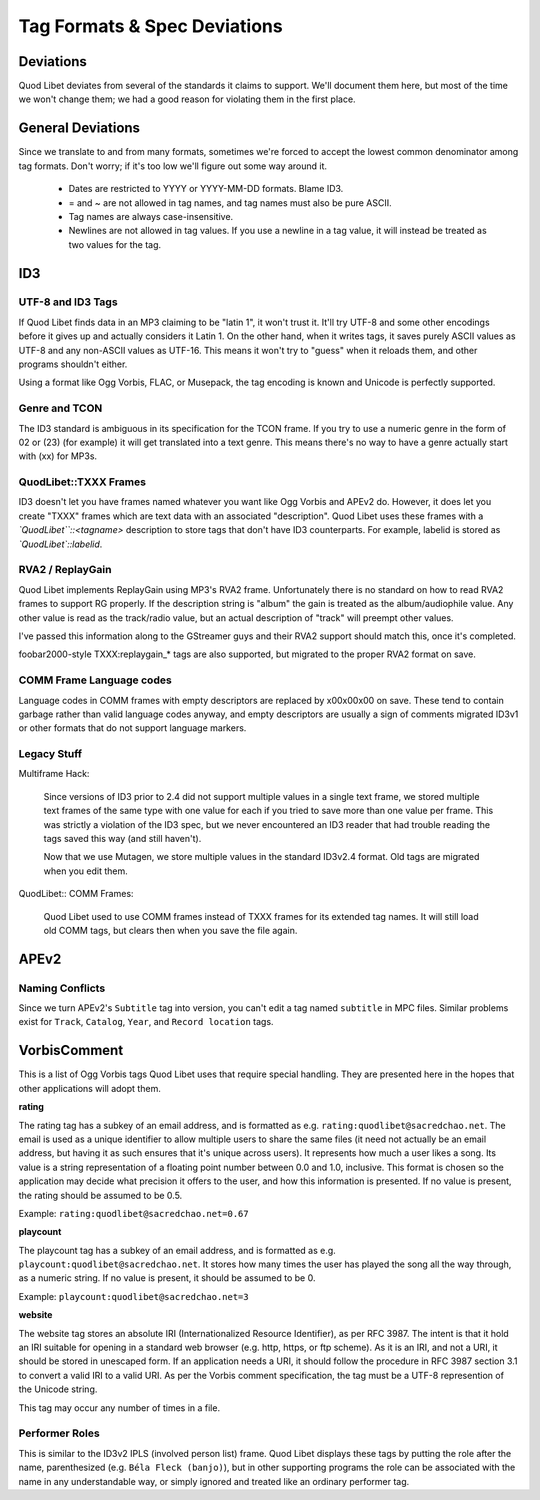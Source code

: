 Tag Formats & Spec Deviations
=============================

Deviations
----------

Quod Libet deviates from several of the standards it claims to support. 
We'll document them here, but most of the time we won't change them; we had 
a good reason for violating them in the first place.

General Deviations
------------------

Since we translate to and from many formats, sometimes we're forced to 
accept the lowest common denominator among tag formats. Don't worry; if 
it's too low we'll figure out some way around it.

    * Dates are restricted to YYYY or YYYY-MM-DD formats. Blame ID3.
    * = and ~ are not allowed in tag names, and tag names must also be
      pure ASCII.
    * Tag names are always case-insensitive.
    * Newlines are not allowed in tag values. If you use a newline in a
      tag value, it will instead be treated as two values for the tag.

ID3
---

UTF-8 and ID3 Tags
^^^^^^^^^^^^^^^^^^

If Quod Libet finds data in an MP3 claiming to be "latin 1", it won't trust 
it. It'll try UTF-8 and some other encodings before it gives up and 
actually considers it Latin 1. On the other hand, when it writes tags, it 
saves purely ASCII values as UTF-8 and any non-ASCII values as UTF-16. This 
means it won't try to "guess" when it reloads them, and other programs 
shouldn't either.

Using a format like Ogg Vorbis, FLAC, or Musepack, the tag encoding is 
known and Unicode is perfectly supported.

Genre and TCON
^^^^^^^^^^^^^^

The ID3 standard is ambiguous in its specification for the TCON frame. If 
you try to use a numeric genre in the form of 02 or (23) (for example) it 
will get translated into a text genre. This means there's no way to have a 
genre actually start with (xx) for MP3s.

QuodLibet::TXXX Frames
^^^^^^^^^^^^^^^^^^^^^^

ID3 doesn't let you have frames named whatever you want like Ogg Vorbis and 
APEv2 do. However, it does let you create "TXXX" frames which are text data 
with an associated "description". Quod Libet uses these frames with a 
*`QuodLibet``::<tagname>* description to store tags that don't have ID3 
counterparts. For example, labelid is stored as *`QuodLibet`::labelid*.

RVA2 / ReplayGain
^^^^^^^^^^^^^^^^^

Quod Libet implements ReplayGain using MP3's RVA2 frame. Unfortunately 
there is no standard on how to read RVA2 frames to support RG properly. If 
the description string is "album" the gain is treated as the 
album/audiophile value. Any other value is read as the track/radio value, 
but an actual description of "track" will preempt other values.

I've passed this information along to the GStreamer guys and their RVA2 
support should match this, once it's completed.

foobar2000-style TXXX:replaygain_* tags are also supported, but 
migrated to the proper RVA2 format on save.

COMM Frame Language codes
^^^^^^^^^^^^^^^^^^^^^^^^^

Language codes in COMM frames with empty descriptors are replaced by 
\x00\x00\x00 on save. These tend to contain garbage rather than valid 
language codes anyway, and empty descriptors are usually a sign of comments 
migrated ID3v1 or other formats that do not support language markers.

Legacy Stuff
^^^^^^^^^^^^

Multiframe Hack:

    Since versions of ID3 prior to 2.4 did not support multiple values in a 
    single text frame, we stored multiple text frames of the same type with 
    one value for each if you tried to save more than one value per frame. 
    This was strictly a violation of the ID3 spec, but we never encountered 
    an ID3 reader that had trouble reading the tags saved this way (and 
    still haven't).

    Now that we use Mutagen, we store multiple values in the standard 
    ID3v2.4 format. Old tags are migrated when you edit them.


QuodLibet:: COMM Frames:

    Quod Libet used to use COMM frames instead of TXXX frames for its 
    extended tag names. It will still load old COMM tags, but clears then 
    when you save the file again.

APEv2
-----

Naming Conflicts
^^^^^^^^^^^^^^^^

Since we turn APEv2's ``Subtitle`` tag into version, you can't edit a tag 
named ``subtitle`` in MPC files. Similar problems exist for ``Track``, 
``Catalog``, ``Year``, and ``Record location`` tags.


VorbisComment
-------------

This is a list of Ogg Vorbis tags Quod Libet uses that require special 
handling. They are presented here in the hopes that other applications will 
adopt them.

**rating**

The rating tag has a subkey of an email address, and is formatted as e.g. 
``rating:quodlibet@sacredchao.net``. The email is used as a unique 
identifier to allow multiple users to share the same files (it need not 
actually be an email address, but having it as such ensures that it's 
unique across users). It represents how much a user likes a song. Its value 
is a string representation of a floating point number between 0.0 and 1.0, 
inclusive. This format is chosen so the application may decide what 
precision it offers to the user, and how this information is presented. If 
no value is present, the rating should be assumed to be 0.5.

Example: ``rating:quodlibet@sacredchao.net=0.67``

**playcount**

The playcount tag has a subkey of an email address, and is formatted as 
e.g. ``playcount:quodlibet@sacredchao.net``. It stores how many times the 
user has played the song all the way through, as a numeric string. If no 
value is present, it should be assumed to be 0.

Example: ``playcount:quodlibet@sacredchao.net=3``

**website**

The website tag stores an absolute IRI (Internationalized Resource 
Identifier), as per RFC 3987. The intent is that it hold an IRI suitable 
for opening in a standard web browser (e.g. http, https, or ftp scheme). As 
it is an IRI, and not a URI, it should be stored in unescaped form. If an 
application needs a URI, it should follow the procedure in RFC 3987 section 
3.1 to convert a valid IRI to a valid URI. As per the Vorbis comment 
specification, the tag must be a UTF-8 represention of the Unicode string.

This tag may occur any number of times in a file.

Performer Roles
^^^^^^^^^^^^^^^

This is similar to the ID3v2 IPLS (involved person list) frame. Quod Libet
displays these tags by putting the role after the name, parenthesized (e.g.
``Béla Fleck (banjo)``), but in other supporting programs the role can be
associated with the name in any understandable way, or simply ignored and
treated like an ordinary performer tag.
